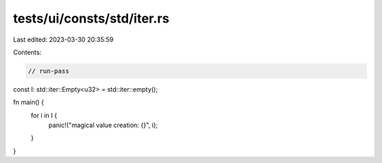 tests/ui/consts/std/iter.rs
===========================

Last edited: 2023-03-30 20:35:59

Contents:

.. code-block:: rs

    // run-pass

const I: std::iter::Empty<u32> = std::iter::empty();

fn main() {
    for i in I {
        panic!("magical value creation: {}", i);
    }
}


